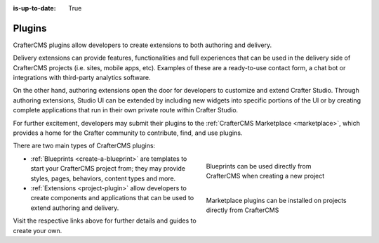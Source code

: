 :is-up-to-date: True

.. index:: CrafterCMS Plugins

.. _plugins:

=======
Plugins
=======

CrafterCMS plugins allow developers to create extensions to both authoring and delivery.

Delivery extensions can provide features, functionalities and full experiences that can be used in
the delivery side of CrafterCMS projects (i.e. sites, mobile apps, etc). Examples of these are a
ready-to-use contact form, a chat bot or integrations with third-party analytics software.

On the other hand, authoring extensions open the door for developers to customize and extend Crafter
Studio. Through authoring extensions, Studio UI can be extended by including new widgets into specific
portions of the UI or by creating complete applications that run in their own private route within
Crafter Studio.

For further excitement, developers may submit their plugins to the :ref:`CrafterCMS Marketplace <marketplace>`,
which provides a home for the Crafter community to contribute, find, and use plugins.

There are two main types of CrafterCMS plugins:

.. TODO: The Create Site dialog screenshot reads "site" instead of "blueprint". Must update screen capture.

.. figure:: /_static/images/developer/plugins/marketplace-blueprints.jpg
   :alt: CrafterCMS plugins dialog showing marketplace plugins
   :width: 320px
   :figwidth: 320px
   :align: right

   Blueprints can be used directly from CrafterCMS when creating a new project

.. figure:: /_static/images/developer/plugins/marketplace-site-plugins.jpg
   :alt: CrafterCMS plugins dialog showing marketplace plugins
   :width: 320px
   :figwidth: 320px
   :align: right

   Marketplace plugins can be installed on projects directly from CrafterCMS

* :ref:`Blueprints <create-a-blueprint>` are templates to start your CrafterCMS project from; they may provide styles, pages, behaviors, content types and more.
* :ref:`Extensions <project-plugin>` allow developers to create components and applications that can be used to extend authoring and delivery.

Visit the respective links above for further details and guides to create your own.
